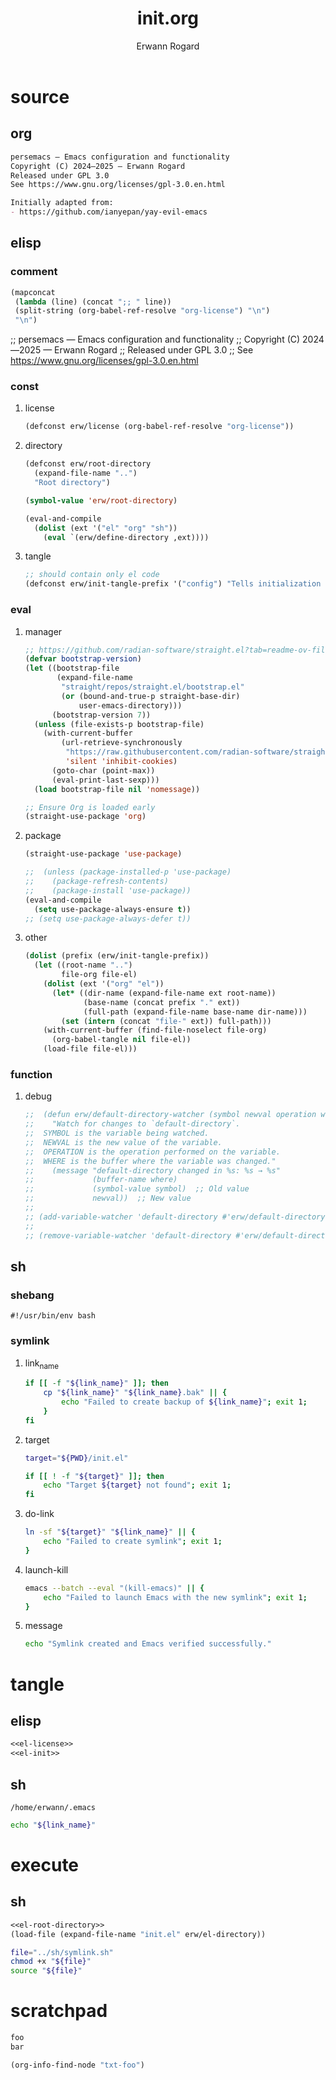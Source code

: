 #+title: init.org
#+author: Erwann Rogard 
#+property: header-args :tangle no

* source
** org

#+name: org-license
#+begin_src org
  persemacs — Emacs configuration and functionality
  Copyright (C) 2024—2025 — Erwann Rogard
  Released under GPL 3.0
  See https://www.gnu.org/licenses/gpl-3.0.en.html
#+end_src

#+begin_src org
  Initially adapted from:
  - https://github.com/ianyepan/yay-evil-emacs
#+end_src

** elisp
*** comment

#+name: el-license
#+begin_src emacs-lisp :results value raw
(mapconcat
 (lambda (line) (concat ";; " line))
 (split-string (org-babel-ref-resolve "org-license") "\n")
 "\n")
#+end_src

#+RESULTS: el-license
;; persemacs — Emacs configuration and functionality
;; Copyright (C) 2024—2025 — Erwann Rogard
;; Released under GPL 3.0
;; See https://www.gnu.org/licenses/gpl-3.0.en.html

*** const
**** license

#+header: :noweb-ref el-init
#+begin_src emacs-lisp
  (defconst erw/license (org-babel-ref-resolve "org-license"))
#+end_src

**** directory

#+header: :noweb-ref el-init
#+name: el-root-directory
#+begin_src emacs-lisp
  (defconst erw/root-directory 
    (expand-file-name "..")
    "Root directory")
#+end_src

#+RESULTS:
: erw/root-directory

#+header: :noweb-ref scratchpad
#+begin_src emacs-lisp
  (symbol-value 'erw/root-directory)
#+end_src

#+RESULTS:
: /home/erwann/github/rogard/persemacs

#+header: :noweb-ref el-init
#+begin_src emacs-lisp
  (eval-and-compile
    (dolist (ext '("el" "org" "sh"))
      (eval `(erw/define-directory ,ext))))
#+end_src

**** tangle

#+header: :noweb-ref el-init
#+begin_src emacs-lisp
  ;; should contain only el code
  (defconst erw/init-tangle-prefix '("config") "Tells initialization to tangle <prefix>.org")
#+end_src

*** eval
**** manager

#+header: :noweb-ref el-init
#+begin_src emacs-lisp
  ;; https://github.com/radian-software/straight.el?tab=readme-ov-file#getting-started
  (defvar bootstrap-version)
  (let ((bootstrap-file
         (expand-file-name
          "straight/repos/straight.el/bootstrap.el"
          (or (bound-and-true-p straight-base-dir)
              user-emacs-directory)))
        (bootstrap-version 7))
    (unless (file-exists-p bootstrap-file)
      (with-current-buffer
          (url-retrieve-synchronously
           "https://raw.githubusercontent.com/radian-software/straight.el/develop/install.el"
           'silent 'inhibit-cookies)
        (goto-char (point-max))
        (eval-print-last-sexp)))
    (load bootstrap-file nil 'nomessage))
#+end_src

#+header: :noweb-ref el-init
#+begin_src emacs-lisp
  ;; Ensure Org is loaded early
  (straight-use-package 'org)
#+end_src

**** package

#+header: :noweb-ref el-init
#+begin_src emacs-lisp
  (straight-use-package 'use-package)
#+end_src

#+header: :noweb-ref el-init
#+begin_src emacs-lisp
  ;;  (unless (package-installed-p 'use-package)
  ;;    (package-refresh-contents)
  ;;    (package-install 'use-package))
  (eval-and-compile
    (setq use-package-always-ensure t))
  ;; (setq use-package-always-defer t))
#+end_src

**** other

#+header: :noweb-ref el-init
#+begin_src emacs-lisp
(dolist (prefix (erw/init-tangle-prefix))
  (let ((root-name "..")
        file-org file-el)
    (dolist (ext '("org" "el"))
      (let* ((dir-name (expand-file-name ext root-name))
             (base-name (concat prefix "." ext))
             (full-path (expand-file-name base-name dir-name)))
        (set (intern (concat "file-" ext)) full-path)))
    (with-current-buffer (find-file-noselect file-org)
      (org-babel-tangle nil file-el))
    (load-file file-el)))
#+end_src

*** function
**** debug

#+header: :noweb-ref el-disabled
#+begin_src emacs-lisp
  ;;  (defun erw/default-directory-watcher (symbol newval operation where)
  ;;    "Watch for changes to `default-directory`.
  ;;  SYMBOL is the variable being watched.
  ;;  NEWVAL is the new value of the variable.
  ;;  OPERATION is the operation performed on the variable.
  ;;  WHERE is the buffer where the variable was changed."
  ;;    (message "default-directory changed in %s: %s → %s"
  ;;             (buffer-name where)
  ;;             (symbol-value symbol)  ;; Old value
  ;;             newval))  ;; New value
  ;;
  ;; (add-variable-watcher 'default-directory #'erw/default-directory-watcher)
  ;;
  ;; (remove-variable-watcher 'default-directory #'erw/default-directory-watcher)
#+end_src

** sh
*** shebang
:PROPERTIES:
:customize_bool: true
:END:

#+header: :noweb-ref sh-shebang
#+name: sh-shebang
#+begin_src shell
  #!/usr/bin/env bash
#+end_src

*** symlink
**** link_name

#+header: :noweb-ref sh-symlink
#+begin_src sh
  if [[ -f "${link_name}" ]]; then      
      cp "${link_name}" "${link_name}.bak" || {
          echo "Failed to create backup of ${link_name}"; exit 1;
      }
  fi
#+end_src

**** target

#+header: :noweb-ref sh-symlink
#+begin_src sh
  target="${PWD}/init.el"

  if [[ ! -f "${target}" ]]; then
      echo "Target ${target} not found"; exit 1;
  fi
#+end_src

**** do-link

#+header: :noweb-ref sh-symlink
#+begin_src sh
  ln -sf "${target}" "${link_name}" || {
      echo "Failed to create symlink"; exit 1;
  }
#+end_src

**** launch-kill

#+header: :noweb-ref sh-symlink
#+begin_src sh
  emacs --batch --eval "(kill-emacs)" || {
      echo "Failed to launch Emacs with the new symlink"; exit 1;
  }
#+end_src

**** message 

#+header: :noweb-ref sh-symlink
#+begin_src sh
  echo "Symlink created and Emacs verified successfully."
#+end_src

* tangle
:PROPERTIES:
:custom_id: _tangle
:END:

** elisp
:PROPERTIES:
:header-args: :tangle "../el/init.el"
:END:

#+header: :noweb yes
#+begin_src emacs-lisp
  <<el-license>>
  <<el-init>>
#+end_src

** sh
:PROPERTIES:
:header-args: :tangle "../sh/symlink.sh"
:END:

#+RESULTS:
: /home/erwann/.emacs

#+header: :noweb yes
#+header: :var link_name=(symbol-value 'user-init-file)
#+begin_src sh
echo "${link_name}"
#+end_src

* execute
** sh

#+header: :noweb yes
#+begin_src emacs-lisp
  <<el-root-directory>>
  (load-file (expand-file-name "init.el" erw/el-directory))
#+end_src

#+begin_src sh
  file="../sh/symlink.sh"
  chmod +x "${file}"
  source "${file}"
#+end_src

* scratchpad

#+name: txt-foo
#+begin_src org
 foo
 bar
#+end_src

#+header: :noweb yes
#+begin_src emacs-lisp
(org-info-find-node "txt-foo")
#+end_src


